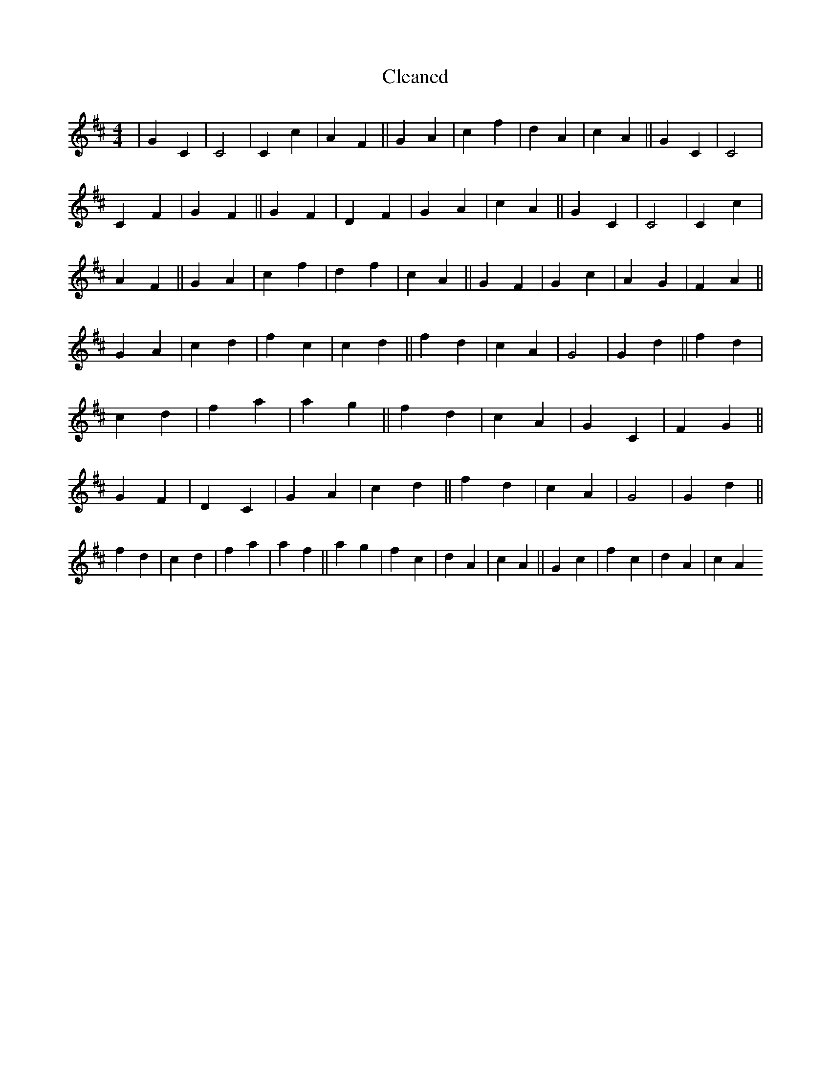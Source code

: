X:209
T: Cleaned
M:4/4
K: DMaj
|G2C2|C4|C2c2|A2F2||G2A2|c2f2|d2A2|c2A2||G2C2|C4|C2F2|G2F2||G2F2|D2F2|G2A2|c2A2||G2C2|C4|C2c2|A2F2||G2A2|c2f2|d2f2|c2A2||G2F2|G2c2|A2G2|F2A2||G2A2|c2d2|f2c2|c2d2||f2d2|c2A2|G4|G2d2||f2d2|c2d2|f2a2|a2g2||f2d2|c2A2|G2C2|F2G2||G2F2|D2C2|G2A2|c2d2||f2d2|c2A2|G4|G2d2||f2d2|c2d2|f2a2|a2f2||a2g2|f2c2|d2A2|c2A2||G2c2|f2c2|d2A2|c2A2